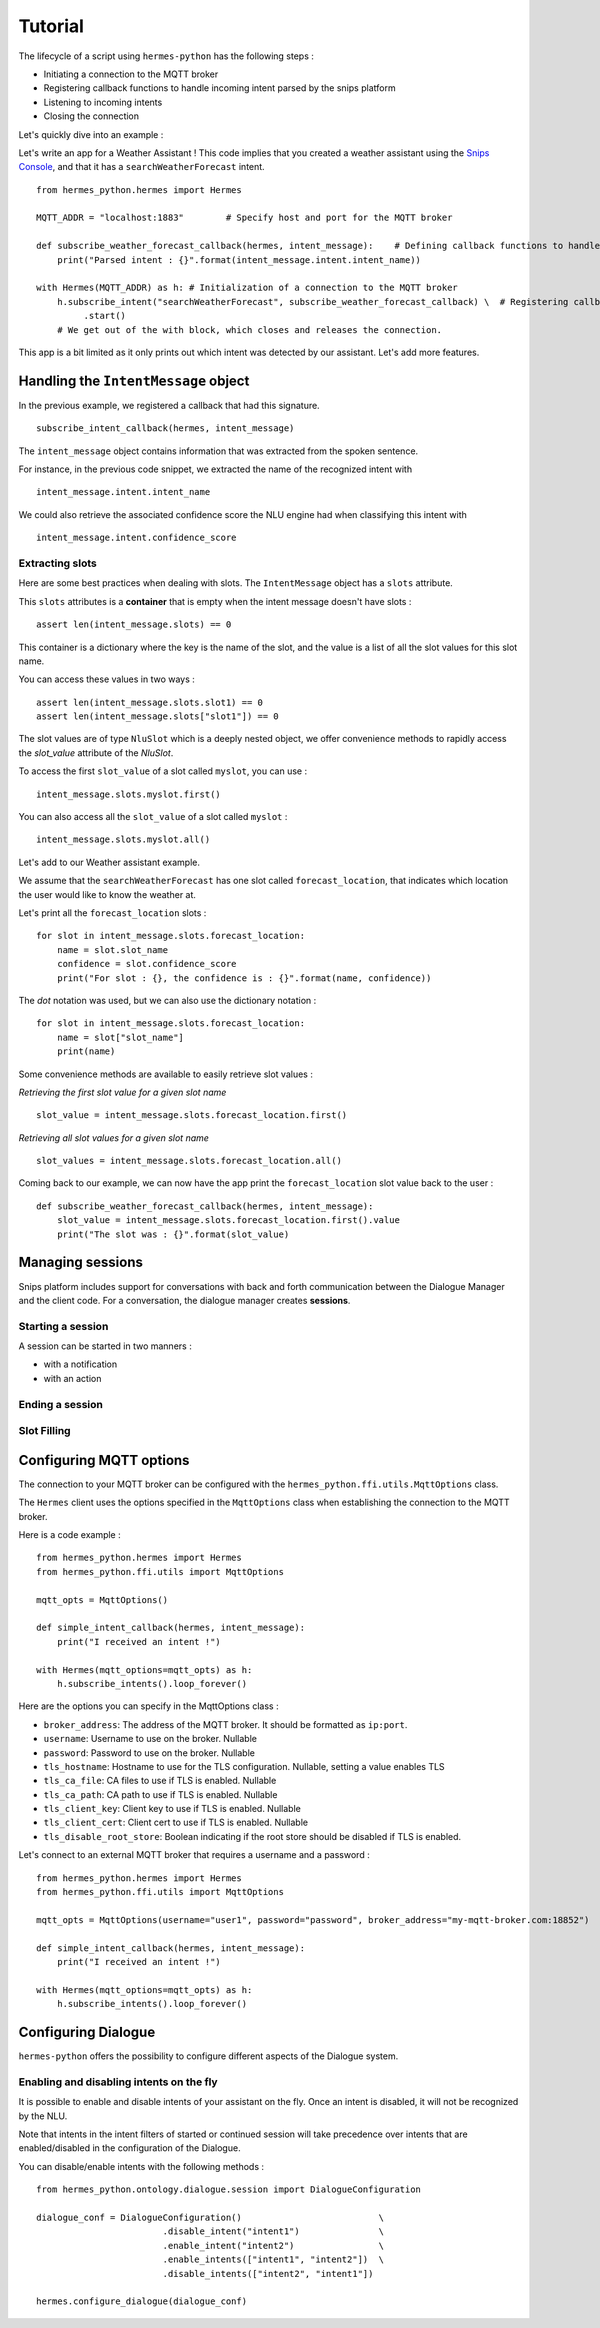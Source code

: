 Tutorial
========

The lifecycle of a script using ``hermes-python`` has the following steps :

* Initiating a connection to the MQTT broker
* Registering callback functions to handle incoming intent parsed by the snips platform
* Listening to incoming intents
* Closing the connection

Let's quickly dive into an example :

Let's write an app for a Weather Assistant !
This code implies that you created a weather assistant using the `Snips Console <https://console.snips.ai/>`_, and that it has a ``searchWeatherForecast`` intent. ::

    from hermes_python.hermes import Hermes

    MQTT_ADDR = "localhost:1883"	# Specify host and port for the MQTT broker

    def subscribe_weather_forecast_callback(hermes, intent_message):	# Defining callback functions to handle an intent that asks for the weather.
        print("Parsed intent : {}".format(intent_message.intent.intent_name))

    with Hermes(MQTT_ADDR) as h: # Initialization of a connection to the MQTT broker
        h.subscribe_intent("searchWeatherForecast", subscribe_weather_forecast_callback) \  # Registering callback functions to handle the searchWeatherForecast intent
             .start()
        # We get out of the with block, which closes and releases the connection.

This app is a bit limited as it only prints out which intent was detected by our assistant.
Let's add more features.

Handling the ``IntentMessage`` object
-------------------------------------

In the previous example, we registered a callback that had this signature.  ::

    subscribe_intent_callback(hermes, intent_message)

The ``intent_message`` object contains information that was extracted from the spoken sentence.

For instance, in the previous code snippet, we extracted the name of the recognized intent with ::

    intent_message.intent.intent_name

We could also retrieve the associated confidence score the NLU engine had when classifying this intent with ::

    intent_message.intent.confidence_score


Extracting slots
^^^^^^^^^^^^^^^^
Here are some best practices when dealing with slots.
The ``IntentMessage`` object has a ``slots`` attribute.

This ``slots`` attributes is a **container** that is empty when the intent message doesn't have slots : ::

    assert len(intent_message.slots) == 0

This container is a dictionary where the key is the name of the slot, and the value is a list of all the slot values for
this slot name.

You can access these values in two ways : ::

    assert len(intent_message.slots.slot1) == 0
    assert len(intent_message.slots["slot1"]) == 0

The slot values are of type ``NluSlot`` which is a deeply nested object, we offer convenience methods to rapidly access
the `slot_value` attribute of the `NluSlot`.

To access the first ``slot_value`` of a slot called ``myslot``, you can use :
::

    intent_message.slots.myslot.first()

You can also access all the ``slot_value`` of a slot called ``myslot`` :
::

    intent_message.slots.myslot.all()


Let's add to our Weather assistant example.

We assume that the ``searchWeatherForecast`` has one slot called ``forecast_location``,
that indicates which location the user would like to know the weather at.

Let's print all the ``forecast_location`` slots :

::

    for slot in intent_message.slots.forecast_location:
        name = slot.slot_name
        confidence = slot.confidence_score
        print("For slot : {}, the confidence is : {}".format(name, confidence))


The *dot* notation was used, but we can also use the dictionary notation :

::

    for slot in intent_message.slots.forecast_location:
        name = slot["slot_name"]
        print(name)

Some convenience methods are available to easily retrieve slot values :

*Retrieving the first slot value for a given slot name*

::

    slot_value = intent_message.slots.forecast_location.first()


*Retrieving all slot values for a given slot name*

::

    slot_values = intent_message.slots.forecast_location.all()

Coming back to our example, we can now have the app print the ``forecast_location`` slot value back to the user :

::

    def subscribe_weather_forecast_callback(hermes, intent_message):
        slot_value = intent_message.slots.forecast_location.first().value
        print("The slot was : {}".format(slot_value)


Managing sessions
-----------------

Snips platform includes support for conversations with back and forth communication between the Dialogue Manager and the client code.
For a conversation, the dialogue manager creates **sessions**.

Starting a session
^^^^^^^^^^^^^^^^^^

A session can be started in two manners :

* with a notification
* with an action



Ending a session
^^^^^^^^^^^^^^^^


Slot Filling
^^^^^^^^^^^^


Configuring MQTT options
------------------------

The connection to your MQTT broker can be configured with the ``hermes_python.ffi.utils.MqttOptions`` class.

The ``Hermes`` client uses the options specified in the ``MqttOptions`` class when establishing the connection to the MQTT broker.

Here is a code example :

::

    from hermes_python.hermes import Hermes
    from hermes_python.ffi.utils import MqttOptions

    mqtt_opts = MqttOptions()

    def simple_intent_callback(hermes, intent_message):
        print("I received an intent !")

    with Hermes(mqtt_options=mqtt_opts) as h:
        h.subscribe_intents().loop_forever()



Here are the options you can specify in the MqttOptions class :

* ``broker_address``: The address of the MQTT broker. It should be formatted as ``ip:port``.
* ``username``: Username to use on the broker. Nullable
* ``password``: Password to use on the broker. Nullable
* ``tls_hostname``: Hostname to use for the TLS configuration. Nullable, setting a value enables TLS
* ``tls_ca_file``: CA files to use if TLS is enabled. Nullable
* ``tls_ca_path``: CA path to use if TLS is enabled. Nullable
* ``tls_client_key``: Client key to use if TLS is enabled. Nullable
* ``tls_client_cert``: Client cert to use if TLS is enabled. Nullable
* ``tls_disable_root_store``: Boolean indicating if the root store should be disabled if TLS is enabled.

Let's connect to an external MQTT broker that requires a username and a password :

::

    from hermes_python.hermes import Hermes
    from hermes_python.ffi.utils import MqttOptions

    mqtt_opts = MqttOptions(username="user1", password="password", broker_address="my-mqtt-broker.com:18852")

    def simple_intent_callback(hermes, intent_message):
        print("I received an intent !")

    with Hermes(mqtt_options=mqtt_opts) as h:
        h.subscribe_intents().loop_forever()


Configuring Dialogue
--------------------

``hermes-python`` offers the possibility to configure different aspects of the Dialogue system.

Enabling and disabling intents on the fly
^^^^^^^^^^^^^^^^^^^^^^^^^^^^^^^^^^^^^^^^^

It is possible to enable and disable intents of your assistant on the fly.
Once an intent is disabled, it will not be recognized by the NLU.

Note that intents in the intent filters of started or continued session will take precedence over intents that are enabled/disabled in the configuration of the Dialogue.

You can disable/enable intents with the following methods :

::

    from hermes_python.ontology.dialogue.session import DialogueConfiguration

    dialogue_conf = DialogueConfiguration()                          \
                            .disable_intent("intent1")               \
                            .enable_intent("intent2")                \
                            .enable_intents(["intent1", "intent2"])  \
                            .disable_intents(["intent2", "intent1"])

    hermes.configure_dialogue(dialogue_conf)

